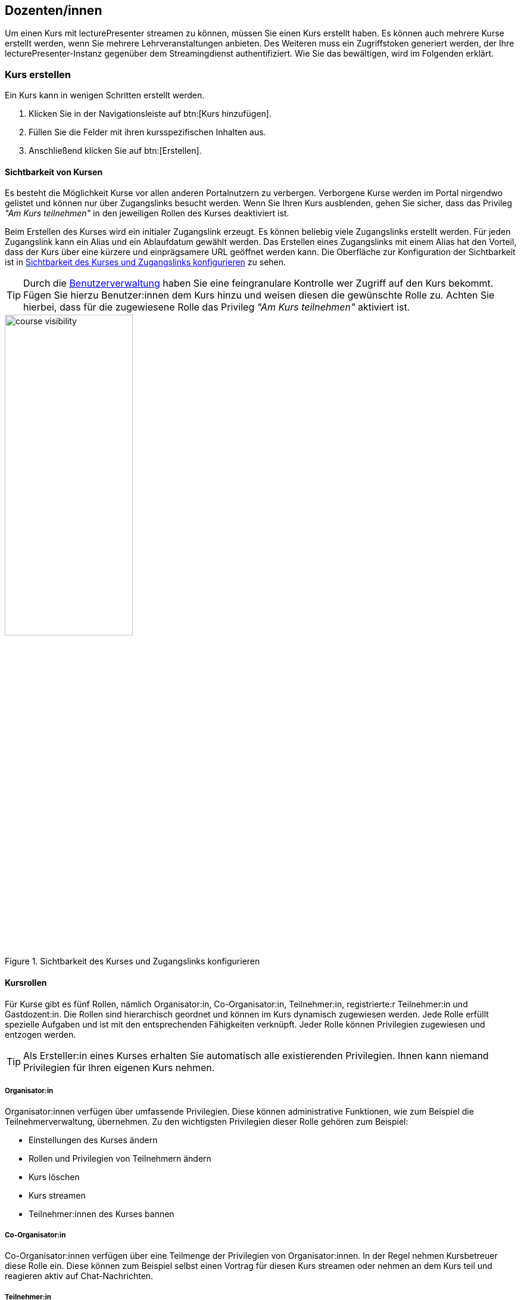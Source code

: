 == Dozenten/innen

Um einen Kurs mit lecturePresenter streamen zu können, müssen Sie einen Kurs erstellt haben. Es können auch mehrere Kurse erstellt werden, wenn Sie mehrere Lehrveranstaltungen anbieten. Des Weiteren muss ein Zugriffstoken generiert werden, der Ihre lecturePresenter-Instanz gegenüber dem Streamingdienst authentifiziert. Wie Sie das bewältigen, wird im Folgenden erklärt.

[#create-course]
=== Kurs erstellen

Ein Kurs kann in wenigen Schritten erstellt werden.

. Klicken Sie in der Navigationsleiste auf btn:[Kurs hinzufügen].
. Füllen Sie die Felder mit ihren kursspezifischen Inhalten aus.
. Anschließend klicken Sie auf btn:[Erstellen].

[#course-visibility]
==== Sichtbarkeit von Kursen

Es besteht die Möglichkeit Kurse vor allen anderen Portalnutzern zu verbergen. Verborgene Kurse werden im Portal nirgendwo gelistet und können nur über Zugangslinks besucht werden. Wenn Sie Ihren Kurs ausblenden, gehen Sie sicher, dass das Privileg _"Am Kurs teilnehmen"_ in den jeweiligen Rollen des Kurses deaktiviert ist.

Beim Erstellen des Kurses wird ein initialer Zugangslink erzeugt. Es können beliebig viele Zugangslinks erstellt werden. Für jeden Zugangslink kann ein Alias und ein Ablaufdatum gewählt werden. Das Erstellen eines Zugangslinks mit einem Alias hat den Vorteil, dass der Kurs über eine kürzere und einprägsamere URL geöffnet werden kann. Die Oberfläche zur Konfiguration der Sichtbarkeit ist in <<course-visibility-form>> zu sehen.

TIP: Durch die <<course-user-roles, Benutzerverwaltung>> haben Sie eine feingranulare Kontrolle wer Zugriff auf den Kurs bekommt. Fügen Sie hierzu Benutzer:innen dem Kurs hinzu und weisen diesen die gewünschte Rolle zu. Achten Sie hierbei, dass für die zugewiesene Rolle das Privileg _"Am Kurs teilnehmen"_ aktiviert ist.

[#course-visibility-form]
.Sichtbarkeit des Kurses und Zugangslinks konfigurieren
image::course-visibility.png[width=50%,pdfwidth=50%,align=center]


[#course-roles]
==== Kursrollen

Für Kurse gibt es fünf Rollen, nämlich Organisator:in, Co-Organisator:in, Teilnehmer:in, registrierte:r Teilnehmer:in und Gastdozent:in. Die Rollen sind hierarchisch geordnet und können im Kurs dynamisch zugewiesen werden. Jede Rolle erfüllt spezielle Aufgaben und ist mit den entsprechenden Fähigkeiten verknüpft. Jeder Rolle können Privilegien zugewiesen und entzogen werden.

TIP: Als Ersteller:in eines Kurses erhalten Sie automatisch alle existierenden Privilegien. Ihnen kann niemand Privilegien für Ihren eigenen Kurs nehmen.

===== Organisator:in

Organisator:innen verfügen über umfassende Privilegien. Diese können administrative Funktionen, wie zum Beispiel die Teilnehmerverwaltung, übernehmen. Zu den wichtigsten Privilegien dieser Rolle gehören zum Beispiel:

* Einstellungen des Kurses ändern
* Rollen und Privilegien von Teilnehmern ändern
* Kurs löschen
* Kurs streamen
* Teilnehmer:innen des Kurses bannen

===== Co-Organisator:in

Co-Organisator:innen verfügen über eine Teilmenge der Privilegien von Organisator:innen. In der Regel nehmen Kursbetreuer diese Rolle ein. Diese können zum Beispiel selbst einen Vortrag für diesen Kurs streamen oder nehmen an dem Kurs teil und reagieren aktiv auf Chat-Nachrichten.

===== Teilnehmer:in

Die Rolle Teilnehmer:in besitzen alle Personen im Portal, sowohl Studierende als auch Lehrende und damit alle, die Ihren Kurs betreten. Weisen Sie hier die Privilegien so zu, um zu bestimmen, ob und wie Teilnehmende mit Ihnen und untereinander kommunizieren können. Zu den wichtigsten Privilegien dieser Rolle gehören beispielsweise:

* Am Kurs teilnehmen
* Chat-Nachrichten lesen
* Chat-Nachrichten an alle Teilnehmer:innen senden
* Chat-Nachrichten an (Co)-Organisator:innen senden
* Chat-Nachrichten an bestimmte Teilnehmer:innen senden
* Teilnehmer:innen des Kurses sehen
* An Quizzen teilnehmen
* Redebeitrag durch Melden starten 

===== Registrierte:r Teilnehmer:in

Diese Rolle existiert, um eine präzisere Kontrolle über die Kursteilnehmer:innen zu ermöglichen. Sie basiert auf der Rolle Teilnehmer:in und verfügt standardmäßig über dieselben Privilegien. In Kombination mit dem Privileg _"Am Kurs teilnehmen"_ können Organisator:innen den Zugang zu ihren Kursen einschränken, indem sie das Privileg _"Am Kurs teilnehmen"_ aus der Teilnehmerrolle entfernen und es nur in dieser Rolle einrichten. Anschließend können Organisator:innen bestimmten Benutzern die Rolle Registrierte:r Teilnehmer:in zuweisen, um ihnen den Zugang zum Kurs zu ermöglichen.

===== Gastdozent:in

Gastdozent:innen verfügen über eine Teilmenge der Privilegien von Organisator:innen. Diese Rolle nehmen Personen einer externen Einrichtung ein, die über einen Gastzugang Vorträge streamen können. Der Zugang zum Portal erfolgt für Gäste über eine separate Login-Maske. Gäste können damit sowohl das Portal als auch die Anwendung lecturePresenter zum Streamen nutzen. Die Verwaltung von Gastdozent:innen ist im Abschnitt <<manage-guests>> beschrieben.


[TIP]
====
*Unidirektionale Kommunikation für Teilnehmende*

Falls Sie möchten, dass Teilnehmende nur Ihnen und Co-Organisator:innen Chat-Nachrichten senden und an Quizzen teilnehmen können, so weisen Sie die Privilegien wie in <<participants-unidirektional>> dargestellt zu.

[#participants-unidirektional]
.Privilegien für unidirektionale Kommunikation
image::participants-unidirektional.png[width=50%,pdfwidth=50%,align=center]
====

[#course-user-roles]
==== Benutzerverwaltung

Sie können einzelnen Teilnehmenden zusätzliche Kursrollen zuweisen, um die Privilegien dieser Person zu erhöhen. Verwenden Sie dazu die in <<course-roles-assign>> dargestellte Eingabemaske.

1. In das Feld _E-Mail-Adresse_ geben Sie die primäre Adresse des/der Angehörigen der TU Darmstadt ein.
2. Die zusätzliche Kursrolle auswählen. Momentan können _Organisator:in_, _Co-Organisator:in_, _Teilnehmer:in_ oder _Registrierte:r Teilnehmer:in_ ausgewählt werden.
3. Klicken Sie auf btn:[Hinzufügen] [1].

[#course-roles-assign]
.Zusätzliche Kursrollen zuweisen
image::course-role-assign.png[width=50%,pdfwidth=50%,align=center]

===== CSV-Import

Statt einzelne Benutzer dem Kurs hinzuzufügen, wie oben beschrieben, besteht die Möglichkeit eine Gruppe von Nutzern über eine CSV-Tabelle zu importieren. Eine solche CSV-Tabelle können Sie aus einer Lehrplattform wie zum Beispiel Moodle zu Ihrem Kurs exportieren. Ein CSV-Import ist insbesondere dann hilfreich, wenn Ihr Kurs nur einer bestimmten Gruppe von Nutzern zugänglich gemacht werden soll. Gehen sie hierbei wie folgt vor:

1. Klicken Sie auf btn:[CSV-Import] [2] und wählen eine CSV-Datei aus, die Sie laden möchten.
2. Die Tabelle mit geladenen Personen wird angezeigt. Hier können noch einzelne Personen vor dem endgültigen Import entfernt werden [5].
3. Wählen Sie über der Tabelle eine Kursrolle aus, die den Personen zugewiesen werden soll.
4. Anschließend auf btn:[Importieren] klicken.

Falls Sie nur die über CSV importierte Personen und deren Rollenzuweisung aus Ihrem Kurs entfernen möchten, klicken Sie hierfür auf btn:[Entferne CSV-Imports] [3].


===== Benutzer:innen vom Kurs ausschließen

Sind Teilnehmer:innen in Ihrem Kurs negativ aufgefallen oder Sie schlechte Erfahrungen mit jemandem gemacht haben, so können Sie Personen für Ihre Lehrveranstaltung sperren. Das Sperren lässt sich auf verschiedene Weisen durchführen, nämlich im Portal über die <<course-user-roles, Benutzerverwaltung>>, über die Oberfläche eines laufenden Kurses und in lecturePresenter als Dozent:in. Im Folgenden werden Schritte zum Sperren über die Benutzerverwaltung erläutert.

1. Falls die zu sperrende Person noch nicht über die Benutzerverwaltung eingetragen worden ist, so fügen Sie diese Person, am besten mit der Rolle _Registrierte:r Teilnehmer:in_, hinzu.
2. Auf btn:[Sperren] [4] klicken.
3. Klicken Sie anschließend unten auf btn:[Aktualisieren], um die Änderungen zu speichern.

Zum Entsperren, klicken Sie erneut auf btn:[Entsperren] [4].

NOTE: Das Sperren und Entsperren funktioniert auch zur Laufzeit eines gerade gestreamten Kurses. Gesperrte Personen werden somit aus dem laufenden Kurs verwiesen.

[#manage-guests]
==== Gäste einladen

Sie können Personen von externen Einrichtungen zu Ihrem Kurs einladen. Gäste haben die Möglichkeit das Portal wie alle anderen Teilnehmenden zu nutzen, um zum Beispiel den Kurs zu verfolgen oder auch selbst aktiv als Dozent:in teilnehmen. Das Formular zur Einladung von Gästen ist in <<course-add-guests>> zu sehen.

[#course-add-guests]
.Gäste einladen
image::course-guests.png[width=50%,pdfwidth=50%,align=center]

Gehen Sie hierbei wie folgt vor:

1. Die E-Mail-Adresse, den Vor- und Nachnamen der einzuladenden Person eingeben und auf btn:[Hinzufügen] klicken.
2. Es wird ein Zugriffstoken für diesen Gast generiert. Senden Sie diesen Zugriffstoken an die eingeladene Person weiter.
3. Speichern Sie die Änderungen für Ihren Kurs ab, indem Sie unten auf btn:[Aktualisieren] klicken.


=== Zugriffstoken

Das Zugriffstoken wird benötigt, um lecturePresenter gegenüber dem Streamingdienst zu authentifizieren. Es handelt sich hierbei um eine zufällig generierte Folge von alphanumerischen Zeichen. Einen Zugriffstoken zu verwenden hat den Vorteil, dass Sie sich im Werkzeug lecturePresenter nicht mit Ihren Logindaten (TU-ID und Passwort) einloggen müssen und somit auf sichere Weise geschützte Web-Dienste nutzen können. Das Zugriffstoken verwalten Sie mit folgenden Schritten.

. Klicken Sie in der Navigationsleiste auf btn:[Einstellungen] und dann weiter auf btn:[Persönliches Zugriffstoken].
. Um ein neues Zugriffstoken zu generieren, klicken Sie auf btn:[Neues Token erzeugen].
. Sie bekommen Ihr neues persönliches Zugriffstoken angezeigt. Bitte kopieren Sie dieses Token, denn es wird Ihnen nicht nochmal angezeigt.
+
TIP: Haben Sie das Zugriffstoken verloren, gelöscht oder haben Bedenken hinsichtlich der Verwendung, dann können Sie sich jederzeit ein neues Zugriffstoken generieren. Dabei wird das alte Zugriffstoken gelöscht und mit dem neuen überschrieben.
. Starten Sie lecturePresenter und öffnen die Einstellungen über das Menü menu:Bearbeiten[Einstellungen].
+
. Navigieren Sie in den Stream-Tab.
. Das Zugriffstoken in das Textfeld unter `Zugriffstoken` einfügen.
+
TIP: Um zu überprüfen, ob das Zugriffstoken funktioniert, klicken Sie auf den Button btn:[Prüfen]. Gehen Sie hierbei auch sicher, dass Sie eine Internetverbindung haben. Wurde das Zugriffstoken akzeptiert, so nimmt das Textfeld die Farbe Grün an.
. Sie können die Einstellungen wieder mit dem Button btn:[Schließen] verlassen und sind nun bereit einen Stream zu starten.

Wenn Sie Bedenken hinsichtlich der Verwendung des Zugriffstokens haben, können Sie das Zugriffstoken löschen.



[#lecturePresenter]
=== lecturePresenter

==== Vorbereitung

Stellen Sie sicher, dass lectureStudio auf ihrem Gerät installiert ist. Anweisungen für die Installation finden Sie in Abschnitt 2 dieses Dokuments.

Erstellen Sie die Vorlesungsfolien in einem Programm Ihrer Wahl. Um sie in lectureStudio verwenden zu können, müssen Sie die Folien als PDF exportieren. Es wird empfohlen, die Folien mit dem gleichen
Seitenverhältnis anzulegen, mit dem sie auch präsentiert werden sollen.

===== PowerPoint-Präsentation in ein PDF umwandeln

Sollten Sie ihre Präsentation mit PowerPoint erstellt haben, dann haben Sie mehrere Möglichkeiten die PowerPoint-Folien in ein PDF umzuwandeln.

Hat ihre Präsentation einfache Animationen, dann bietet sich das Werkzeug http://www.maxonthenet.altervista.org/ppsplit.php[PPspliT,role=external,window=_blank] an. Dazu laden und installieren Sie die neueste Version von PPspliT. Um das Werkzeug zu verwenden, öffnen Sie die
Präsentation mit PowerPoint und suchen in der Menü-Leiste nach __PPspliT__ (<<ppsplit>>).

[#ppsplit]
.PowerPoint-Präsentation mit PPspliT in PDF umwandeln
image::presenter/ppsplit.png[width=40%,pdfwidth=40%,align=center]

Sollten Sie kein PowerPoint haben, dann können Sie ihre Präsentation mit https://de.libreoffice.org/download/download/[LibreOffice,role=external,window=_blank] in ein PDF umwandeln. Laden und installieren Sie hierzu die neueste Version von LibreOffice. Als Nächstes öffnen Sie die Präsentation mit LibreOffice und wandeln diese über das Menü menu:Datei[Als PDF exportieren] in PDF um.

===== Digitale Stifteingabe

lecturePresenter ist mit dem Ziel entwickelt worden, um mit einem digitalen Stift zu arbeiten. Die digitale Stifteingabe ist zum Beispiel mit Convertibles wie Microsoft Surface Pro oder Lenovo Yoga möglich. Es ist auch möglich ein zum PC zusätzliches Tablet wie https://www.huion.com/pen_display[HUION Kamvas,role=external,window=_blank] mit Stift zu verwenden.

===== Vor der Präsentation
====== Mikrofon

Schließen Sie das zu verwendende Mikrofon an den Rechner an. Sie können ein externes Headset benutzen, oder – sofern vorhanden – die Hörsaal-Audio-Anlage mit dem Laptop verbinden. Viele Laptops
besitzen auch ein eingebautes Mikrofon, es wird jedoch von seiner Verwendung abgeraten, da die Audioqualität für gewöhnlich zu wünschen übrig lässt – besonders, wenn sich der Vortragende vom Rechner entfernt.

Richten Sie nun das gewünschte Mikrofon ein (<<presenter-mic-settings>>):

1. Öffnen Sie die Einstellungen über das Menü menu:Bearbeiten[Einstellungen].
2. Navigieren Sie zum Tab *Mikrofon*.
3. Wählen Sie das korrekte Mikrofon aus [1].
4. Mit dem Regler [2] können Sie die Lautstärke des Mikrofons anpassen.
5. Alternativ können Sie die Aufnahmelautstärke anpassen, indem Sie den Aufnahmepegel automatisch einstellen lassen [3].
+
Klicken Sie im Dialog (<<presenter-mic-settings-auto>>) auf btn:[Beginnen] und sprechen Sie eine Zeit lang in das ausgewählte Mikrofon. Nachdem Sie auf btn:[Fertig] geklickt haben, wird die Mikrofonlautstärke auf den maximal erreichten Pegel eingestellt.

6. Machen Sie eine kurze Aufzeichnung [4] und überprüfen diese auf Rauschen, Nebengeräusche, Hall, usw.
7. Abschließend klicken Sie auf den Button btn:[Schließen], um die Einstellungen zu speichern.

[#presenter-mic-settings]
.Mikrofon-Einstellungen
image::presenter/audio-settings.png[width=90%,pdfwidth=90%,align=center]

[#presenter-mic-settings-auto]
.Aufnahmepegel automatisch einstellen
image::presenter/audio-settings-auto.png[width=90%,pdfwidth=90%,align=center]

====== Anzeigegeräte

Verbinden Sie den Videoausgang des Rechners mit dem Eingang des Anzeigegerätes, und vergewissern Sie sich, dass das Anzeigegerät eingeschaltet ist.

Sie können den aktuellen Projektionsmodus einsehen und ändern:

Windows:: Mit der Tastenkombination image:icons/windows.svg[,25,pdfwidth=22px] + P die Projektions-Seitenleiste öffnen.
+
NOTE: Achten Sie darauf, dass der Projektionsmodus auf “*Erweitern*” gestellt ist, *nicht* auf “Duplizieren”.

Linux (Ubuntu):: Öffnen Sie die *Aktivitäten*-Übersicht und tippen “Anzeige” ein, danach klicken Sie auf _Anzeigegeräte_.
+
NOTE: Achten Sie darauf, dass in der Bildschirmkonfiguration die Option _Bildschirm spiegeln_ *nicht* ausgewählt ist.
+
TIP: Diese Schritte können sich in anderen Linux-Distributionen unterscheiden.

macOS:: Über das Apple-Menü image:icons/apple.svg[,25,pdfwidth=22px] > Systemeinstellungen, und auf _Displays_ klicken.
+
NOTE: Achten Sie darauf, dass das Markierungsfeld _Bildschirme synchronisieren_ *nicht* aktiviert ist.


==== Grundlagen des Arbeitsbereichs

Starten Sie lecturePresenter über das Startmenü oder den Desktop Shortcut. Sie werden dann mit dem Startbildschirm begrüßt. Hier können Sie entweder eine der zuletzt geöffneten Dateien laden, ein leeres btn:[Whiteboard öffnen], oder über den Button btn:[Dokument öffnen] eine neue Datei auswählen.

[#presenter-start]
.Startbildschirm
image::presenter/start.png[width=90%,pdfwidth=90%,align=center]

Sobald Sie ein PDF-Dokument oder ein Whiteboard geöffnet haben, finden Sie die Benutzeroberfläche wie in <<presenter-overview>> dargestellt wieder.

[#presenter-overview]
.lecturePresenter
image::presenter/overview.png[width=90%,pdfwidth=90%,align=center]





[#toolbar-customize]
==== Werkzeugleiste anpassen

Die Werkzeugleiste lässt sich Ihren Bedürfnissen nach anpassen. So können Sie zum Beispiel nur die Werkzeuge in der Leiste anzeigen lassen, die Sie tatsächlich brauchen und nutzen. Für eine bessere Übersicht und Struktur können drei verschiedene Abstandshalter zwischen den Werkzeug-Buttons eingefügt werden: Ein vertikaler und schmaler Abstandshalter, ein etwas breiter Abstandshalter mit fester Breite und ein dynamischer Abstandshalter, der den leeren Raum in der Leiste einnimmt und so die Buttons in die Ecken der Werkzeugleiste verschiebt.

Die Benutzeroberfläche zur Anpassung der Werkzeugleiste ist in <<presenter-toolbar-config>> zu sehen. Die einzelnen Buttons können aus dem Dialog in die Werkzeugleiste gezogen und an die gewünschte Position hinzugefügt werden. Um die Buttons aus der Werkzeugleiste zu entfernen, ziehen Sie den jeweiligen Button aus der Werkzeugleiste heraus und legen diesen irgendwo im Fenster ab.

[#presenter-toolbar-config]
.Werkzeugleiste anpassen
image::toolbar-config.png[width=60%,pdfwidth=60%,align=center]

[#stream-start]
==== Stream starten

Sofern Sie einen Kurs und Zugriffstoken auf der Webseite erstellt haben, können Sie mit dem Streamen loslegen. In lecturePresenter haben Sie zwei Möglichkeiten einen Stream zu starten.

. Über das Menü menu:Vortrag[Stream starten].
. Über die Werkzeugleiste mit dem Button image:icons/stream.svg[,25,pdfwidth=22px].
+
Sobald Sie einen Stream starten, wird zunächst ein Dialog wie in <<stream-start-image>> gezeigt.
+
[#stream-start-image]
.Stream starten
image::stream-start.png[width=60%,pdfwidth=60%,align=center]

. In der Auswahlliste werden alle von Ihnen erstellten Kurse aufgelistet. Wählen Sie hier den Kurs aus, der zu Ihrem aktuellen Vortrag passt.
. Sie haben hier noch die Möglichkeit, die richtigen Ein- und Ausgabegeräte einzustellen und diese zu testen. Zudem haben Sie die Wahl, ob Sie den Kurs mit eingeschaltetem Mikrofon oder eingeschalteter Kamera beginnen möchten.
. Die Einstellung des Lautsprechers ist nur dann relevant, wenn Sie Redebeiträge annehmen. Das Audio von Redebeiträgen wird dann auf dem ausgewählten Lautsprecher wiedergegeben.
+
Falls Sie den Empfang von unidirektionalen Textnachrichten für den Kurs einschalten möchten, dann aktivieren Sie die Option `Messenger`.
+
NOTE: All diese Funktionen lassen sich auch während des laufenden Streams ein- und ausschalten.

. Um den Stream zu beginnen, klicken Sie auf btn:[Start].


==== Statusindikatoren

lecturePresenter hat in der rechten oberen Ecke der Oberfläche Indikatoren für den aktuellen Status des Streamings integriert (<<stream-indicators>>).

[#stream-indicators]
.Stream-Indikatoren
image::stream-indicators.png[width=17%,pdfwidth=21%,align=center]

[horizontal]
image:icons/quiz-indicator.svg[,25]:: Zeigt an, ob ein Quiz aktiv ist. Daneben wird die Anzahl der Antworten angezeigt. Ein Teilnehmer kann nur einmal am aktiven Quiz teilnehmen.
image:icons/messenger-indicator.svg[,25]:: Zeigt an, ob Textnachrichten aktiviert sind. Daneben wird die Anzahl unbearbeiteter Nachrichten angezeigt. Textnachrichten werden im Abschnitt <<messages>> näher beschrieben.
image:icons/hand.svg[,25]:: Zeigt die Anzahl offener Meldungen an. Die Abwicklung wird im Abschnitt <<speeches>> näher beschrieben.
image:icons/stream.svg[,25]:: Zeigt an, ob ein Stream läuft und wie viele Teilnehmende sich den Stream anschauen.



[#quizzes]
==== Quizze

===== Quiz erstellen
lecturePresenter erlaubt es Ihnen, während der Vorlesung in Echtzeit Quizze zu starten, an denen die Teilnehmer über einen Browser teilnehmen können. Um ein Quiz zu erstellen, müssen Sie dieses zunächst anlegen. Wählen Sie dazu den Menüpunkt Vortrag Quiz erstellen. Es öffnet sich eine Bedienoberfläche (<<quiz-create>>), über die Sie das Quiz erstellen.

[#quiz-create]
.Quiz erstellen
image::create-quiz.png[width=60%,pdfwidth=60%,align=center]

Geben Sie eine Quizfrage ein [1]. Verschiedene Formatierungsmöglichkeiten sind in der Werkzeugleiste [2] zu finden. Die Quizfrage wird mit HTML formatiert. Auf diese Weise wird die Frage in allen Browsern mit der gleichen Formatierung angezeigt.

Wählen Sie den Quizstil [3] aus. Es stehen drei Stile zur Verfügung; `Multiple choice` (Mehrfachauswahl), `Eine Antwort` und `Numerisch`.

====== Multiple Choice und Eine Antwort
Die Antwortmöglichkeiten werden im Feld [4] als Text eingegeben. Neue Antwortmöglichkeiten erstellen Sie mit dem Button [5] oder mit der Taste Tab . Um eine Antwort zu löschen, klicken Sie den Button image:icons/delete.svg[,25,pdfwidth=22px] [6]. Mit den aufwärts und abwärts Buttons [7] können Sie die Reihenfolge der Antworten verändern.

====== Numerische Antworten
Für Fragen vom Stil `Numerisch` können Sie einen oder mehrere Einträge hinzufügen. Jede Antwortmöglichkeit (<<quiz-create-numeric>>) besitzt eine Beschreibung [1] und ein erlaubtes Werteintervall in Form von Min- und Max-Feldern[2][3], für die Eingabe bei der Teilnahme am Quiz. Numerische Antworten lassen sich ebenfalls sortieren und entfernen, wie im vorherigen Abschnitt beschrieben.

[#quiz-create-numeric]
.Numerische Quizantwort
image::create-quiz-numeric.png[width=60%,pdfwidth=60%,align=center]

Nachdem Sie alles Gewünschte eingegeben haben, haben Sie die Möglichkeit das Quiz zu speichern, bevor Sie das Quiz freigeben. Zum Speichern drücken Sie den Button btn:[Quiz speichern]. Um das Quiz freizugeben, klicken Sie btn:[Quiz stellen].

Sobald das Quiz erfolgreich freigegeben wurde, öffnet sich ein neues Dokument mit dem Namen `Quiz` und das Quiz ist jetzt für die Teilnehmer über einen Browser zugänglich. Das Quiz-Dokument wird in Echtzeit aktualisiert, während die Antworten eintreffen. Um die Quizergebnisse anzuzeigen, wechseln Sie auf die nächste Folie des Quiz-Dokuments.

===== Quiz aus der Quizsammlung auswählen

Um den Teilnehmern eine Ihrer angelegten Fragen aus Ihrer Quizsammlung zu stellen, wählen Sie den Menüpunkt menu:Vortrag[Quiz auswählen]. Es öffnet sich die Fragenliste, in der Sie bestehende Fragen bearbeiten, löschen oder stellen können. Wählen Sie die gewünschte Frage aus und klicken btn:[Quiz stellen].

[#quiz-select]
.Quiz auswählen
image::select-quiz.png[width=60%,pdfwidth=60%,align=center]

===== Quiz-Modi

Ein Quiz kann mit oder ohne einen laufenden Stream gestellt werden. Wird ein Quiz ohne einen gerade laufenden Stream gestellt, so wird das Quiz anstelle des Streams auf der Webseite angezeigt. Ein aktives Quiz kann auf zwei Wegen beendet werden: Durch den Menüpunkt menu:Vortrag[Quiz beenden] oder den Button btn:[Beenden] unter den Vorschaufolien.

Stellen Sie ein Quiz, während der Stream zum Vortrag läuft, so sehen Sie unter den Vorschaufolien einen zusätzlichen Button btn:[Teilen]. Dieser Button ist dafür da, um die Quizergebnisse mit den Teilnehmern zu teilen. Denn die Teilnehmer können die Ergebnisse so lange nicht sehen, bis diese geteilt wurden. Die Ergebnisse können auch nur dann geteilt werden, wenn Sie das Quiz beenden.

Quizergebnisse können Sie mit folgenden Schritten den Teilnehmern präsentieren:

1. Das Quiz z.B. mit dem Button btn:[Beenden] stoppen.
2. Die Folien mit Diagrammen, die alle Antworten zusammenfassen, auswählen und präsentieren.


[#messages]
==== Empfang von Nachrichten

Textnachrichten können empfangen werden, wenn die Funktion `Messenger` aktiviert wurde. Empfangene Nachrichten sind in lecturePresenter unter der Folienanzeige zu sehen (<<presenter-messages>>). Eine Textnachricht enthält den Vor- und Nachnamen des/der Verfassenden, die Uhrzeit und den Text der Nachricht selbst.

[#presenter-messages]
.Empfangene Nachrichten in lecturePresenter
image::presenter-messages.png[width=45%,pdfwidth=50%,align=center]

Während eines Vortrags mit sehr vielen Teilnehmenden kann es vorkommen, dass Sie eine große Anzahl von Nachrichten bekommen. Wenn Sie auf eine Nachricht eingegangen sind oder eine Nachricht für unwichtig halten, dann kann diese mit dem Button image:icons/message-check.svg[,25,pdfwidth=22px] entfernt werden.

Mit dem Button image:icons/message-slide.svg[,25,pdfwidth=22px] kann eine neue Folie mit dem Text der empfangenen Nachricht erstellt werden. Diese Folie wird in lecturePresenter sofort angezeigt, aufgezeichnet und im Stream verteilt, sofern Sie den Vortrag aufzeichnen bzw. streamen.

[#speeches]
==== Meldungen

Meldungen sehen Sie dort, wo auch Textnachrichten in lecturePresenter angezeigt werden, unter der Folienanzeige (<<presenter-speeches>>). Eine Meldung enthält den Vor- und Nachnamen des/der Meldenden und die Uhrzeit. Sie können eine Meldung annehmen image:icons/speech-accept.svg[,25,pdfwidth=22px] oder ablehnen image:icons/speech-decline.svg[,25,pdfwidth=22px]. In beiden Fällen wird die Meldung aus der Liste entfernt.

[#presenter-speeches]
.Meldungen in lecturePresenter
image::presenter-speech-request.png[width=45%,pdfwidth=50%,align=center]

Haben Sie eine Meldung angenommen und der/die Meldende hat den Redebeitrag gestartet, dann sehen Sie in lecturePresenter rechts oben über der Folienvorschau den Namen und das Kamerabild, falls aktiviert, des/der Meldenden sowie Steuerelemente für den Redebeitrag. Zu diesem Zeitpunkt ist auch der/die Meldende für Sie und alle Teilnehmer/innen zu hören.

[#presenter-speech]
.Laufender Redebeitrag in lecturePresenter
image::presenter-speech.png[width=38%,pdfwidth=45%,align=center]

Audio und Video des Redebeitrags können Sie steuern.

[horizontal]
image:icons/microphone.svg[25,25]:: Schaltet den Ton des/der Meldenden für Sie und alle Teilnehmer/innen stumm. Durch erneutes Betätigen kann der Ton wieder eingeschaltet werden.
image:icons/camera.svg[25,25]:: Schaltet das Kamerabild des/der Meldenden für Sie und alle Teilnehmer/innen stumm. Durch erneutes Betätigen kann das Kamerabild wieder eingeschaltet werden.
+
NOTE: Wurde die Nutzung der Kamera auf Seite des/der Meldenden deaktiviert, dann hat diese Funktion keine Wirkung.

Der Redebeitrag wird beendet durch:

* Klicken auf btn:[Beenden] in der Steuerleiste.
* Meldende selbst.

[#screen-share]
==== Bildschirmfreigabe

Mit lecturePresenter können Sie Ihren Bildschirm für andere Teilnehmer/innen teilen. Sie können Ihren gesamten Bildschirm oder nur bestimmte Fenster und Programme freigeben. Das ermöglicht Ihnen beispielsweise, eine Werkzeug-Demo vorzuführen. Hierfür gehen Sie wie folgt vor:

1. Falls der Button image:icons/screen-share.svg[,25,pdfwidth=22px] in der Werkzeugleiste nicht zu sehen ist, fügen Sie diesen, wie in Abschnitt <<toolbar-customize>> beschrieben ist, hinzu.
2. Starten Sie einen Stream, wie in Abschnitt <<stream-start>> beschrieben.
3. Klicken Sie in der Werkzeugleiste auf image:icons/screen-share.svg[,25,pdfwidth=22px].
4. Ihnen wird der Dialog für die Bildschirmfreigabe angezeigt. Ein beispielhafter Dialog ist in <<screen-share-select>> zu sehen.
+
[#screen-share-select]
.Dialog für Bildschirmfreigabe
image::screen-share-1.png[width=50%,pdfwidth=50%,align=center]

5. Einen Bildschirm oder ein Fenster für die Freigabe auswählen und btn:[Start] klicken.
6. Ein neues Dokument wird erstellt und geöffnet. Auf der ersten Folie des Dokuments wird ein Schnappschuss des freizugebenden Bildschirminhalts angezeigt (<<screen-share-doc>>). Dieses Dokument wird gleichzeitig an alle Teilnehmer/innen verteilt und bei allen Teilnehmenden angezeigt. Sie können in diesem Dokument auch alle Annotationswerkzeuge nutzen.
+
[#screen-share-doc]
.Schnappschuss der Bildschirmfreigabe im neuen Dokument
image::screen-share-2.png[width=50%,pdfwidth=50%,align=center]
+
NOTE: Zu diesem Zeitpunkt hat die Bildschirmfreigabe noch nicht begonnen!

7. Die Bildschirmfreigabe beginnen Sie, indem Sie auf image:icons/record-tool.svg[,25,pdfwidth=22px] [1] klicken. Falls ein Fenster freigegeben wurde, wird dieses automatisch fokussiert und bei Ihnen auf dem Bildschirm in den Vordergrund gebracht.
8. Alle Teilnehmer/innen bekommen den freigegebenen Bildschirminhalt in Form von gestreamten Video angezeigt (<<screen-share-stream>>).
+
[#screen-share-stream]
.Anzeige der Bildschirmfreigabe bei Teilnehmenden
image::screen-share-3.png[width=50%,pdfwidth=50%,align=center]

===== Bildschirmfreigabe pausieren
Die Bildschirmfreigabe lässt sich pausieren. Dies ist insbesondere dann hilfreich, wenn Sie einen Schnappschuss des freigegebenen Bildschirminhalts machen möchten, um den aktuellen Zustand der Freigabe auf einer Folie festzuhalten.

1. Hierfür klicken Sie auf image:icons/record-pause-tool.svg[,25,pdfwidth=22px] [1].
2. Eine neue Folie wird mit einem neuen Schnappschuss des freigegebenen Bildschirminhalts im Dokument erstellt und ausgewählt. Diese neue Folie wird an alle Teilnehmenden verteilt und bei allen angezeigt.

===== Bildschirmfreigabe beenden
Um die Bildschirmfreigabe zu beenden, klicken Sie auf image:icons/record-stop-tool.svg[,25,pdfwidth=22px] [2]. Das dazu erstellte Dokument wird geschlossen.


==== Tastenbelegung

. lecturePresenter-Tastenbelegung
|===
|Tasten |Aktion

|kbd:[Strg + Q],
|Anwendung schließen.

|kbd:[Umschalt + H]
|Tastenbelegung der Anwendung zeigen.

|kbd:[ESC]
|Ansicht schließen.

|kbd:[Strg + O]
|Dokument öffnen.

|kbd:[Strg + F4]
|Dokument schließen.

|kbd:[Pos 1]
|Erste Folie auswählen.

|kbd:[Ende]
|Letzte Folie auswählen.

|kbd:[Pfeil rechts] oder kbd:[Pfeil unten] oder kbd:[Bild ab] oder kbd:[Leertaste]
|Eine Folie weiter.

|kbd:[Umschalt + Pfeil rechts]
|10 Folien weiter.

|kbd:[Pfeil links] oder kbd:[Pfeil oben] oder kbd:[Bild auf] oder kbd:[Rücktaste]
|Eine Folie zurück.

|kbd:[Umschalt + Pfeil links]
|10 Folien zurück.

|kbd:[F8]
|Whiteboard öffnen.

|kbd:[F9]
|Neue Whiteboard-Folie.

|kbd:[STRG + D]
|Whiteboard-Folie löschen.

|kbd:[Umschalt + Pfeil oben]
|Zur ersten Overlay-Folie.

|kbd:[Umschalt + Pfeil unten]
|Zur letzten Overlay-Folie.

|kbd:[Umschalt + Bild auf]
|Zur ersten Folie vor dem Overlay.

|kbd:[Umschalt + Bild ab]
|Zur nächsten Folie nach dem Overlay.

|kbd:[STRG + V]
|Annotationen auf aktueller Folie kopieren.

|kbd:[STRG + Bild ab]
|Annotationen auf aktueller Folie der nächsten Folie hinzufügen.

|kbd:[STRG + Z]
|Rückgängig.

|kbd:[STRG + Y]
|Wiederherstellen.

|kbd:[1]
|Herauszoomen.

|kbd:[STRG + 9]
|In die Folie zoomen.

|kbd:[F11]
|Gezoomte Folie scrollen.

|kbd:[F7]
|Folienbereich erweitern.

|kbd:[C] oder kbd:[ESC]
|Alle Annotationen auf der Folie löschen.

|kbd:[E] oder kbd:[4]
|Einzelne Annotationen löschen.

|kbd:[P] oder kbd:[3]
|Stift-Annotationen erstellen.

|kbd:[H] oder kbd:[5]
|Highlighter-Annotationen erstellen.

|kbd:[L] oder kbd:[2]
|Pointer.

|kbd:[T] oder kbd:[7]
|Texte erstellen.

|kbd:[STRG + H] oder kbd:[STRG + 6]
|Texte hervorheben.

|kbd:[I]
|Linien erstellen.

|kbd:[W]
|Pfeile erstellen.

|kbd:[R]
|Rechtecke erstellen.

|kbd:[O]
|Ellipsen erstellen.

|kbd:[STRG + Eingabe]
|Quiz abspeichern.

|kbd:[STRG + P] oder kbd:[STRG + Pause]
|Aufzeichnung pausieren und wieder fortsetzen.

|kbd:[B]
|Lesezeichen erstellen.

|kbd:[G]
|Lesezeichen anspringen.

|kbd:[M]
|Folie zu Lesezeichen hinzufügen.

|kbd:[Umschalt + M]
|Letztes Lesezeichen anspringen.

|kbd:[ALT + Eingabe]
|Vollbildmodus aktivieren/deaktivieren.

|kbd:[STRG + G]
|Gitternetz aktivieren/deaktivieren.

|kbd:[Q]
|Gitternetz nur Präsentierenden zeigen/verstecken.

|kbd:[S]
|Stoppuhr starten und pausieren.

|kbd:[PAUSE]
|Stoppuhr pausieren.

|kbd:[STRG + T]
|Stoppuhr zurücksetzen.

|kbd:[F1]
|Benutzerdefinierte Farbe.

|kbd:[F2]
|Farbe 1.

|kbd:[F3]
|Farbe 2.

|kbd:[F4]
|Farbe 3.

|kbd:[F5]
|Farbe 4.

|kbd:[F6]
|Farbe 5.

|===


[#lectureEditor]
=== lectureEditor

==== Grundlagen des Arbeitsbereichs

[#lectureEditor-window]
.lectureEditor
image::editor-main.png[width=90%,pdfwidth=90%,align=center]

===== Bearbeitungs-Funktionen

[horizontal]
image:icons/editor-export-recording.svg[,25]:: Zeigt Bedien- und Einstellungselemente an, um die Aufzeichnung in ein komprimiertes Format zu konvertieren.
image:icons/editor-noise-reduction.svg[,25]:: Zeigt Bedien- und Einstellungselemente für die Rauschunterdrückung und zum Normalisieren der Lautheit an.
image:icons/editor-page-events.svg[,25]:: Zeigt alle Annotationen zu der aktuell angezeigten Folie an. Über diese Ansicht können einzelne Annotationen aus der Folie entfernt werden.

===== Folienvorschau

In diesem Bereich werden Miniaturbilder für die einzelnen aufgezeichneten Folien angezeigt. Die nächste Folie ist oben sichtbar. Um eine Folie auszuwählen, klicken Sie auf das jeweilige Miniaturbild. Beim Folienwechsel passt sich die Folienvorschau automatisch an und zeigt die nächsten Folien beginnend mit der darauffolgenden Folie von oben nach unten an. Sie haben auch die Möglichkeit, die Aufzeichnung durchzublättern, indem Sie die Bildlaufleiste verwenden, um sich vorwärts und rückwärts durch die Aufzeichnung zu bewegen. Der blaue Rahmen um das Miniaturbild kennzeichnet die Folie, die gerade angezeigt wird.

===== Werkzeuge

[#lectureEditor-toolbar]
.lectureEditor-Werkzeugleiste
image::editor-toolbar.png[width=95%,pdfwidth=95%,align=center]

====== Aufzeichnungswerkzeuge
[horizontal]
image:icons/editor-undo.svg[undo,25]:: Letzten Bearbeitungsschritt rückgängig machen.
image:icons/editor-redo.svg[redo,25]:: Gelöschten Bearbeitungsschritt wiederherstellen.
image:icons/editor-cut.svg[cut,25]:: Aktuellen Auswahlbereich entfernen.
image:icons/editor-adjust-volume.svg[adjust volume,25]:: Lautstärke im Auswahlbereich anpassen.
image:icons/editor-cut-page.svg[cut page,25]:: Aktuelle Folie entfernen.
image:icons/editor-replace-page.svg[replace page,25]:: Aktuelle Folien durch andere ersetzen.
image:icons/editor-import.svg[import,25]:: Eine Aufzeichnung an die aktuelle Zeitmarker-Position importieren.
image:icons/editor-split-recording.svg[split recording,25]:: Die Aufzeichnung an der aktuellen Zeitmarker-Position aufteilen und einen Teil als eine eigene Aufzeichnungsdatei abspeichern.
image:icons/editor-zoom-in.svg[zoom in,25]:: In die Waveform hineinzoomen.
image:icons/editor-zoom-out.svg[zoom out,25]:: Aus der Waveform herauszoomen.

====== Annotationswerkzeuge
[horizontal]
image:icons/tools/pen.svg[,25]:: Stiftwerkzeug auswählen.
image:icons/tools/highlighter.svg[,25]:: Markiererwerkzeug auswählen.
image:icons/tools/pointer.svg[,25]:: Laserpointerwerkzeug auswählen.
image:icons/tools/text-selection.svg[,25]:: Textauswahlwerkzeug auswählen.
image:icons/tools/line.svg[,25]:: Linienwerkzeug auswählen.
image:icons/tools/arrow.svg[,25]:: Pfeilwerkzeug auswählen.
image:icons/tools/rectangle.svg[,25]:: Rechteckwerkzeug auswählen.
image:icons/tools/ellipse.svg[,25]:: Ellipsenwerkzeug auswählen.
image:icons/tools/selection.svg[,25]:: Auswahlwerkzeug auswählen.
image:icons/tools/eraser.svg[,25]:: Radierwerkzeug auswählen.
image:icons/tools/text.svg[,25]:: Textwerkzeug auswählen.
image:icons/tools/trash.svg[,25]:: Löschwerkzeug auswählen.
image:icons/tools/zoom.svg[,25]:: Zoomwerkzeug auswählen.
image:icons/tools/pan.svg[,25]:: Bewegungswerkzeug auswählen.
image:icons/tools/zoom-out.svg[,25]:: Zoom-Out-Werkzeug auswählen.
image:icons/tools/width-selection.png[,25]:: Stiftbreitenauswahl.

Um ein Annotationswerkzeug zu verwenden, kann ein Werkzeug ausgewählt werden, danach kann je nach Werkzeug die Farbe und die Stiftbreite ausgewählt werden. Die Annotation kann erstellt werden, indem auf die Folie gezeichnet wird. Beim Ansetzen des Werkzeugs wird die Wiedergabe automatisch gestartet, welche beim Absetzen wieder in den vorherigen Stand zurückgesetzt wird. Die Annotation wird an die jeweiligen Zeitmarker-Positionen in Echtzeit abgespeichert.

CAUTION: Annotationen dürfen sich nicht überschneiden. Außerdem muss eine Annotation immer auf derselben Folie enden, auf der diese auch angefangen hat.

Das Auswahlwerkzeug funktioniert anders als im lecturePresenter. Beim Verschieben einer schon existierenden Annotation wird die initiale Platzierung geändert und nicht am aktuellen Zeitpunkt verschoben.

Mit dem Textwerkzeug können neue Texte erstellt werden, welche an dem ausgewählten Zeitpunkt atomar erstellt werden. Sobald ein Text den Fokus verliert wird dieser abgespeichert und kann nicht mehr geändert werden.

===== Annotationen

In der Annotationen-Leiste werden Markierungen für alle aufgezeichneten Seitenwechsel und Annotationen angezeigt. Die Markierungen passen sich automatisch an den Zeitabschnitt an, den Sie sich gerade anschauen, reinzoomen oder durchblättern. Die Seitenwechsel werden durch ein Rechteck mit der Seitennummer markiert. Seitenwechselzeitpunkte können durch das Verschieben der Markierungen verändert werden. Das Verschieben der Seitenwechselzeitpunkte ist in beide Richtungen beschränkt und kann nicht weiter als die nächste Annotation verschoben werden. Falls ein Seitenwechsel auf dieselbe Stelle wie ein anderer Seitenwechsel verschoben wird, dann besteht die Möglichkeit, die Seite zu entfernen, ohne dass die Audiospur verändert wird. Alle Annotationen werden durch jeweils rote Balken markiert. Ein roter Balken markiert die gesamte Dauer einer Annotation.
[#lectureEditor-annotations]
.lectureEditor-Annotationen
image::editor-move-page-before.png[width=70%,pdfwidth=70%,align=center]
Das Verschieben von Seitenwechselzeitpunkten kann in drei Fälle aufgeteilt werden. In jedem Fall ändert sich nur der Seitenwechselzeitpunkt, nicht aber die Gesamtlänge der Aufzeichnung und der Audiospur.

* Fall 1:
Sie verschieben einen Seitenwechselzeitpunkt und der Zeitpunkt ändert sich.
[#lectureEditor-annotations-moved]
.Seitenwechselzeitpunkt verschoben
image::editor-move-page-after.png[width=70%,pdfwidth=70%,align=center]

* Fall 2:
Sie verschieben einen Seitenwechselzeitpunkt und dies sorgt dafür, dass eine Seite für weniger als 1 Sekunde angezeigt wird. Der Zeitpunkt ändert sich und es wird ein Informationsdialog geöffnet.
[#lectureEditor-annotations-moved-dialog]
.Seitenwechselzeitpunkt Informationsdialog
image::editor-move-page-notification.png[width=60%,pdfwidth=60%,align=center]

* Fall 3:
Sie verschieben einen Seitenwechselzeitpunkt und dies sorgt dafür, dass eine Seite nicht mehr angezeigt wird. Es öffnet sich ein Dialog und Sie können auswählen, ob die Aktion rückgängig gemacht werden soll, oder ob die Seite entfernt werden soll.
[#lectureEditor-annotations-hiden-dialog]
.Seitenwechselzeitpunkt Entfernungsdialog
image::editor-hide-page-dialog.png[width=60%,pdfwidth=60%,align=center]


==== Schneiden

Um Stille, einen Fehler oder einen unnötigen Abschnitt aus der Aufnahme zu löschen, markieren Sie diesen Bereich in der Waveform mit den Zeitmarkern.

1. Navigieren Sie in der Waveform an die gewünschte Position.
2. Bewegen Sie den Zeitmarker image:icons/editor-slider.svg[,25,pdfwidth=22px] oder die sekundären Zeitmarker image:icons/editor-slider-left.svg[,25,pdfwidth=22px]image:icons/editor-slider-right.svg[,25,pdfwidth=22px] nach links oder rechts, um den gewünschten Bereich auszuwählen.
+
Der ausgewählte Bereich ist vom grünen Rechteck umschlossen (<<lectureEditor-timeline-select>>).
+
[#lectureEditor-timeline-select]
.Auswahlbereich
image::editor-timeline-select.png[width=70%,pdfwidth=70%,align=center]

3. Klicken Sie auf _Ausschneiden_ image:icons/editor-cut.svg[,25,pdfwidth=22px] über der Waveform.
+
Dadurch wird der Auswahlbereich entfernt. Alle darauffolgenden Folien samt Annotationen werden nach links verschoben, um die Lücke zu schließen.

===== Komplette Folie entfernen

Folien samt Annotationen lassen sich auch ohne die Auswahl mit Zeitmarkern in der Waveform entfernen.

1. Navigieren Sie auf eine Folie, die Sie komplett entfernen möchten.
2. Klicken Sie auf _Aktuelle Seite entfernen_ image:icons/editor-cut-page.svg[,25,pdfwidth=22px] über der Waveform.

*Alternativ:*

1. Rechtsklick mit der Maus auf die Folie in der Vorschauleiste (<<lectureEditor-delete-page>>).
+
[#lectureEditor-delete-page]
.Komplette Folie aus der Aufzeichnung entfernen
image::editor-delete-page.png[width=25%,pdfwidth=25%,align=center]

2. Klicken Sie auf _Seite entfernen_ im Kontextmenü.


==== Folien ersetzen

Sie können Folien im aufgezeichneten Dokument ersetzen. Diese Funktion ist hilfreich, wenn Sie eine Aufzeichnung wiederverwenden und zum Beispiel nur das Datum anpassen möchten, oder Fehler wie bei-
spielsweise Rechtschreibfehler beheben möchten. Alle Annotationen und Audio, die auf dieser Folie gemacht wurden, bleiben unverändert erhalten.

1. Navigieren Sie auf eine Folie, die Sie ersetzen möchten.
2. Klicken Sie auf _Aktuelle Seite ersetzen_ image:icons/editor-replace-page.svg[,25,pdfwidth=22px] über der Waveform.
3. Im Datei-Auswahl-Dialog einen Foliensatz auswählen, in welchem sich die neuen Folien befinden.
4. Es wird ein Dialog geöffnet, welcher den neuen Foliensatz sowie die aktuelle Folie aus dem aktuellen Foliensatz ausgewählt hat. In diesem kann man einzelne oder mehrere Folien auf einmal ersetzen.
+
[#lectureEditor-replace-page]
.Folien aus der Aufzeichnung ersetzen
image::editor-replace-page-dialog.png[width=70%,pdfwidth=70%,align=center]
5. Falls der aktuelle und der neue Foliensatz die gleiche Seitenanzahl haben, können Sie die Option "Alle Seiten ersetzen" auswählen, um alle Seiten zu ersetzen.
6. Wählen Sie "Ausgewählte Seite ersetzen" um nur einzelne Folien zu ersetzen.
7. Wählen Sie im aktuellen und neuen Foliensatz die Folie aus, die Sie ersetzen wollen und klicken Sie auf btn:[Ersetzen].
8. Es wird automatisch die nächste Folie, falls möglich, in beiden Foliensätzen ausgewählt. Und Sie können mit dem Ersetzen der Folien fortsetzen.
9. Wenn Sie fertig sind klicken Sie auf btn:[Änderungen speichern] oder falls Sie die Seiten nicht ersetzen wollen klicken Sie auf btn:[Abbrechen].

==== Aufzeichnung aufteilen
.Aufzeichnung aufteilen
image::editor-recording-split-dialog.png[width=70%,pdfwidth=70%,align=center]
Nach der Auswahl des Zeitpunktes mittels der Zeitmarker-Position kann ausgewählt werden, ob der Anfang oder das Ende der Aufzeichnung herausgeschnitten und als eine eigene Aufzeichnungsdatei abgespeichert werden soll.

==== Aufzeichnung importieren
.Lautstärke beim Importieren angleichen
image::editor-recording-import-dialog.png[width=70%,pdfwidth=70%,align=center]

Nach der Auswahl einer Aufzeichnung kann ausgewählt werden, ob die Lautstärke der neuen Aufzeichnung an die bestehende Aufzeichnung angegleicht werden soll, um einen konsistenten Lautstärkepegel über die gesamte Aufzeichnung zu gewährleisten.


==== Lautstärke anpassen

Es kann vorkommen, dass Sie die Lautstärke in einzelnen Passagen Ihrer Aufzeichnung verändern möchten. Dies kann zum Beispiel nach dem Einfügen einer neuen Passage der Fall sein.

1. Navigieren Sie in der Waveform an die gewünschte Position.
2. Bewegen Sie den Zeitmarker image:icons/editor-slider.svg[,25,pdfwidth=22px] oder die sekundären Zeitmarker image:icons/editor-slider-left.svg[,25,pdfwidth=22px]image:icons/editor-slider-right.svg[,25,pdfwidth=22px] nach links oder rechts, um den gewünschten Bereich auszuwählen.
+
Der ausgewählte Bereich ist vom grünen Rechteck umschlossen (<<lectureEditor-timeline-adjust-audio>>).
+
[#lectureEditor-timeline-adjust-audio]
.Auswahlbereich zur Anpassung der Lautstärke
image::editor-timeline-select-2.png[width=70%,pdfwidth=70%,align=center]

3. Klicken Sie auf _Lautstärke anpassen_ image:icons/editor-adjust-volume.svg[,25,pdfwidth=22px] über der Waveform. Es wird ein neuer violetter Auswahlbereich für die Anpassung der Lautstärke erstellt.
4. Im violetten Auswahlbereich können Sie nun die Lautstärke anpassen (<<lectureEditor-timeline-adjust-audio-slider>>). Bewegen Sie den horizontalen Balken nach oben, um die Lautstärke zu erhöhen, oder nach unten, um sie zu senken [1]. Die Änderung ist sofort in der Waveform sichtbar.
+
[#lectureEditor-timeline-adjust-audio-slider]
.Lautstärke anpassen im Auswahlbereich
image::editor-timeline-adjust-volume.png[width=70%,pdfwidth=70%,align=center]
+
TIP: Es wird empfohlen, den grünen Auswahlbereich mit image:icons/editor-collapse-selection.svg[,25,pdfwidth=22px] zusammenzufalten.

5. Sollten Sie es sich anders überlegt haben, so können Sie die Anpassung mit btn:[X] [2] oder image:icons/editor-undo.svg[,25,pdfwidth=22px] rückgängig machen.

==== Audioeffekte
===== Rauschunterdrückung

Je nach Qualität des Mikrofons wird neben der Sprache auch Rauschen aufgezeichnet. Um die Sprachverständlichkeit zu erhöhen, kann ein Rauschunterdrückungsverfahren angewandt werden. Da statistische Rauschsignale sich im Allgemeinen nicht gut komprimieren lassen, führt die Rauschunterdrückung zu einer Reduktion der Dateigröße einer komprimierten Video-Aufzeichnung.

1. Wählen Sie in der Waveform mit den Zeitmarkern einen Bereich mit Stille aus, d.h. ohne Sprach-/Audiosignal. Die Pegel sind in der Waveform nahe der Mittellinie (<<lectureEditor-timeline-silence>>).
+
[#lectureEditor-timeline-silence]
.Stille auswählen
image::editor-timeline-silence.png[width=70%,pdfwidth=70%,align=center]

2. Über Menü menu:Effekt[Markiertes Zeitintervall als Stille definieren] wird das Rauschsignal analysiert.
3. Über Menü menu:Effekt[Entrauschen] öffnen Sie den Dialog zur Rauschunterdrückung (<<lectureEditor-nr-dialog>>).
+
[#lectureEditor-nr-dialog]
.Rauschunterdrückung
image::editor-nr-dialog.png[width=25%,pdfwidth=25%,align=center]

4. Der Standardwert der Empfindlichkeit ist so eingestellt, dass er für die meisten Aufzeichnungen nicht verändert werden muss. Um sicherzugehen, ob die Empfindlichkeit der Rauschunterdrückung passt, führen Sie den nächsten Schritt aus.
+
NOTE: Je höher der Wert, desto mehr Signale werden aus der Aufzeichnung entfernt. Ein zu hoher Wert beeinträchtigt die Qualität der Sprache, da auch hier die dazugehörenden Frequenzen unterdrückt werden.

5. Sie können probeweise entrauschen und vorhören. Dazu klicken Sie zunächst btn:[Probeweise] und dann image:icons/editor-play.svg[,25,pdfwidth=22px].
+
Eine Veränderung des Spektrogramms ist in <<lectureEditor-nr-dialog-test>> zu sehen. Es ist zu erkennen, dass hauptsächlich Frequenzen der Sprache übrig geblieben sind.
+
Wenn Sie mit dem Resultat nicht zufrieden sind, dann verstellen Sie die Empfindlichkeit und klicken erneut btn:[Probeweise].
+
[#lectureEditor-nr-dialog-test]
.Probeweise Rauschunterdrückung
image::editor-nr-dialog-test.png[width=25%,pdfwidth=25%,align=center]

6. Damit die Rauschunterdrückung auf die gesamte Aufzeichnung angewandt wird, drücken Sie btn:[Endgültig].
+
Der Dialog schließt sich automatisch, nachdem die Rauschunterdrückung erfolgreich durchgelaufen ist.


===== Lautheit-Normalisierung
.Lautheit-Normalisierung
image::editor-loudness-normalization.png[width=25%,pdfwidth=25%,align=center]

Lautheit-Normalisierung trägt dazu bei, einen einheitlichen Lautstärkepegel innerhalb der Aufnahme durch Anpassen der wahrgenommenen Lautstärke zu gewährleisten.

Durch diese Funktion wird sichergestellt, dass die Audiodaten gleichmäßig, ohne plötzliche Lautstärkespitzen oder -abfälle, wiedergegeben werden. Auf diese Weise wird die Gesamtqualität des Hörerlebnisses verbessert.

Es wird empfohlen einen Wert zwischen -23 (European Broadcasting Union Standard) und -14 (für Online-Medien verwendet) LUFS (Loudness Units Full Scale) zu verwenden. Der gesamte Bereich der Lautstärkeeinstellung reicht von -70 (leise) bis -5 (laut). Die Durchführung dieses Schrittes kann einige Minuten dauern.

[#lectureEditor-video]
==== Video-Export

Exportieren Sie Ihre Aufzeichnung als komprimiertes Video, das in allen gängigen Videoplayern wiedergegeben werden kann.

1. Klicken Sie auf btn:[Erstellen] im Schnellzugriff für den Video-Export. Es öffnet sich ein Dialog (<<lectureEditor-video-export>>).
+
[#lectureEditor-video-export]
.Video-Export
image::editor-video-export.png[width=50%,pdfwidth=50%,align=center]

2. Wählen Sie den Speicherort aus.
3. Aktivieren Sie die Option _Video_, um im nächsten Schritt die Videodatei zu erstellen. Zu dem Video wird eine HTML-Datei mit erweiterten Funktionen wie die Textsuche und Anspringen von Folien im Video generiert.
+
NOTE: Die HTML-Datei kann mit dem Video auf den Helios Medienserver der TU Darmstadt geladen und freigegeben werden.
+
Die HTML-Darstellung einer beispielhaften Aufzeichnung ist in <<lectureEditor-video-export-html>> zu sehen.
+
[#lectureEditor-video-export-html]
.Video-Export mit HTML-Format
image::editor-html-export.png[width=50%,pdfwidth=50%,align=center]

4. Aktivieren Sie die Option _HTML Vektor Player_, wenn zu dem Video eine komprimierte Aufzeichnung im Vektorformat erstellt werden soll. Die damit erzeugte Aufzeichnungsdatei kann über die mitgelieferte HTML-Datei wiedergegeben werden.
+
NOTE: In der Regel haben komprimierte Vektor-Aufzeichnungen eine geringere Dateigröße als komprimierte Videos, haben aber den Nachteil, dass sie nur mit der HTML-Datei, die die Wiedergabe-Funktionalität implementiert, wiedergegeben werden können.

5. Klicken Sie auf btn:[Erstellen].

===== Alternativ mit Experteneinstellungen

1. Um mehr Einfluss auf die Qualität des Videos zu bekommen, klicken Sie auf die Reiter _Video_ und/oder _Audio_. Sie bekommen die erweiterten Bedienelemente (<<lectureEditor-video-export-extended>>)
zu sehen.
+
[#lectureEditor-video-export-extended]
.Erweiterte Video-Export-Einstellungen
image::editor-extended-video-export.png[width=25%,pdfwidth=25%,align=center]

2. Nehmen Sie die gewünschten Einstellungen vor. Die Standardwerte sind so eingestellt, dass ein Video mit guter Qualität und geringer Dateigröße erstellt wird.
+
NOTE: Je höher die Werte, desto besser ist die Qualität des Videos. Mit besserer Qualität erhöht sich auch die Dateigröße des Videos.

3. Anschließend klicken Sie auf btn:[Erstellen] und fahren mit den zuvor beschriebenen Schritten in Absatz <<lectureEditor-video>> fort.


==== Tastenbelegung

. lectureEditor-Tastenbelegung
|===
|Tasten |Aktion

|kbd:[Strg + O],
|Aufzeichnung öffnen.

|kbd:[Strg + F4]
|Aufzeichnung schließen.

|kbd:[Strg + Q]
|Programm beenden.

|kbd:[Alt + Enter]
|Vollbildmodus umschalten.

|kbd:[Strg + Z]
|Letzten Bearbeitungsschritt rückgängig machen.

|kbd:[Strg + Y]
|Gelöschten Bearbeitungsschritt wiederherstellen.

|kbd:[Strg + X]
|Aktuellen Auswahlbereich entfernen.

|kbd:[Strg + D]
|Aktuelle Folie entfernen.

|kbd:[Pfeil links]
|Je nach Zoomgrad in der Aufzeichnung zurückspringen.

|kbd:[Pfeil rechts]
|Je nach Zoomgrad in der Aufzeichnung vorspringen.

|kbd:[Pfeil oben] oder kbd:[Bild oben]
|Auf die vorherige Folie springen.

|kbd:[Pfeil unten] oder kbd:[Bild unten]
|Auf die nächste Folie springen.

|kbd:[Leertaste]
|Abspielen anhalten/fortsetzen.

|kbd:[POS 1]
|Auf die erste Folie springen.

|kbd:[END]
|Auf die letzte Folie springen.
|===

<<<